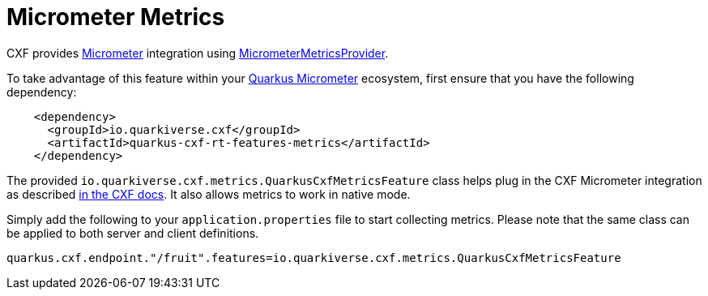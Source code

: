 [[micrometer-metrics]]
= Micrometer Metrics

CXF provides https://micrometer.io/[Micrometer] integration using https://github.com/apache/cxf/blob/master/rt/features/metrics/src/main/java/org/apache/cxf/metrics/micrometer/MicrometerMetricsProvider.java[MicrometerMetricsProvider].

To take advantage of this feature within your https://quarkus.io/guides/micrometer[Quarkus Micrometer] ecosystem, first ensure that you have the following dependency:

[source,xml]
----
    <dependency>
      <groupId>io.quarkiverse.cxf</groupId>
      <artifactId>quarkus-cxf-rt-features-metrics</artifactId>
    </dependency>
----

The provided `io.quarkiverse.cxf.metrics.QuarkusCxfMetricsFeature` class helps plug in the CXF Micrometer integration as described https://cxf.apache.org/docs/micrometer.html#Micrometer-IntegrationwithJAX-WS[in the CXF docs].  It also allows metrics to work in native mode.

Simply add the following to your `application.properties` file to start collecting metrics.  Please note that the same class can be applied to both server and client definitions.

[source,properties]
----
quarkus.cxf.endpoint."/fruit".features=io.quarkiverse.cxf.metrics.QuarkusCxfMetricsFeature
----